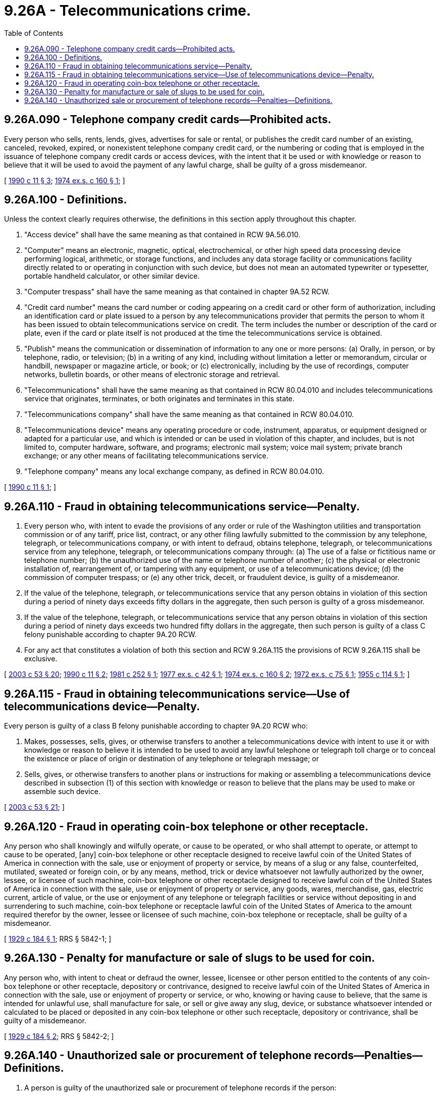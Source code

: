 = 9.26A - Telecommunications crime.
:toc:

== 9.26A.090 - Telephone company credit cards—Prohibited acts.
Every person who sells, rents, lends, gives, advertises for sale or rental, or publishes the credit card number of an existing, canceled, revoked, expired, or nonexistent telephone company credit card, or the numbering or coding that is employed in the issuance of telephone company credit cards or access devices, with the intent that it be used or with knowledge or reason to believe that it will be used to avoid the payment of any lawful charge, shall be guilty of a gross misdemeanor.

[ http://leg.wa.gov/CodeReviser/documents/sessionlaw/1990c11.pdf?cite=1990%20c%2011%20§%203[1990 c 11 § 3]; http://leg.wa.gov/CodeReviser/documents/sessionlaw/1974ex1c160.pdf?cite=1974%20ex.s.%20c%20160%20§%201[1974 ex.s. c 160 § 1]; ]

== 9.26A.100 - Definitions.
Unless the context clearly requires otherwise, the definitions in this section apply throughout this chapter.

. "Access device" shall have the same meaning as that contained in RCW 9A.56.010.

. "Computer" means an electronic, magnetic, optical, electrochemical, or other high speed data processing device performing logical, arithmetic, or storage functions, and includes any data storage facility or communications facility directly related to or operating in conjunction with such device, but does not mean an automated typewriter or typesetter, portable handheld calculator, or other similar device.

. "Computer trespass" shall have the same meaning as that contained in chapter 9A.52 RCW.

. "Credit card number" means the card number or coding appearing on a credit card or other form of authorization, including an identification card or plate issued to a person by any telecommunications provider that permits the person to whom it has been issued to obtain telecommunications service on credit. The term includes the number or description of the card or plate, even if the card or plate itself is not produced at the time the telecommunications service is obtained.

. "Publish" means the communication or dissemination of information to any one or more persons: (a) Orally, in person, or by telephone, radio, or television; (b) in a writing of any kind, including without limitation a letter or memorandum, circular or handbill, newspaper or magazine article, or book; or (c) electronically, including by the use of recordings, computer networks, bulletin boards, or other means of electronic storage and retrieval.

. "Telecommunications" shall have the same meaning as that contained in RCW 80.04.010 and includes telecommunications service that originates, terminates, or both originates and terminates in this state.

. "Telecommunications company" shall have the same meaning as that contained in RCW 80.04.010.

. "Telecommunications device" means any operating procedure or code, instrument, apparatus, or equipment designed or adapted for a particular use, and which is intended or can be used in violation of this chapter, and includes, but is not limited to, computer hardware, software, and programs; electronic mail system; voice mail system; private branch exchange; or any other means of facilitating telecommunications service.

. "Telephone company" means any local exchange company, as defined in RCW 80.04.010.

[ http://leg.wa.gov/CodeReviser/documents/sessionlaw/1990c11.pdf?cite=1990%20c%2011%20§%201[1990 c 11 § 1]; ]

== 9.26A.110 - Fraud in obtaining telecommunications service—Penalty.
. Every person who, with intent to evade the provisions of any order or rule of the Washington utilities and transportation commission or of any tariff, price list, contract, or any other filing lawfully submitted to the commission by any telephone, telegraph, or telecommunications company, or with intent to defraud, obtains telephone, telegraph, or telecommunications service from any telephone, telegraph, or telecommunications company through: (a) The use of a false or fictitious name or telephone number; (b) the unauthorized use of the name or telephone number of another; (c) the physical or electronic installation of, rearrangement of, or tampering with any equipment, or use of a telecommunications device; (d) the commission of computer trespass; or (e) any other trick, deceit, or fraudulent device, is guilty of a misdemeanor.

. If the value of the telephone, telegraph, or telecommunications service that any person obtains in violation of this section during a period of ninety days exceeds fifty dollars in the aggregate, then such person is guilty of a gross misdemeanor.

. If the value of the telephone, telegraph, or telecommunications service that any person obtains in violation of this section during a period of ninety days exceeds two hundred fifty dollars in the aggregate, then such person is guilty of a class C felony punishable according to chapter 9A.20 RCW.

. For any act that constitutes a violation of both this section and RCW 9.26A.115 the provisions of RCW 9.26A.115 shall be exclusive.

[ http://lawfilesext.leg.wa.gov/biennium/2003-04/Pdf/Bills/Session%20Laws/Senate/5758.SL.pdf?cite=2003%20c%2053%20§%2020[2003 c 53 § 20]; http://leg.wa.gov/CodeReviser/documents/sessionlaw/1990c11.pdf?cite=1990%20c%2011%20§%202[1990 c 11 § 2]; http://leg.wa.gov/CodeReviser/documents/sessionlaw/1981c252.pdf?cite=1981%20c%20252%20§%201[1981 c 252 § 1]; http://leg.wa.gov/CodeReviser/documents/sessionlaw/1977ex1c42.pdf?cite=1977%20ex.s.%20c%2042%20§%201[1977 ex.s. c 42 § 1]; http://leg.wa.gov/CodeReviser/documents/sessionlaw/1974ex1c160.pdf?cite=1974%20ex.s.%20c%20160%20§%202[1974 ex.s. c 160 § 2]; http://leg.wa.gov/CodeReviser/documents/sessionlaw/1972ex1c75.pdf?cite=1972%20ex.s.%20c%2075%20§%201[1972 ex.s. c 75 § 1]; http://leg.wa.gov/CodeReviser/documents/sessionlaw/1955c114.pdf?cite=1955%20c%20114%20§%201[1955 c 114 § 1]; ]

== 9.26A.115 - Fraud in obtaining telecommunications service—Use of telecommunications device—Penalty.
Every person is guilty of a class B felony punishable according to chapter 9A.20 RCW who:

. Makes, possesses, sells, gives, or otherwise transfers to another a telecommunications device with intent to use it or with knowledge or reason to believe it is intended to be used to avoid any lawful telephone or telegraph toll charge or to conceal the existence or place of origin or destination of any telephone or telegraph message; or

. Sells, gives, or otherwise transfers to another plans or instructions for making or assembling a telecommunications device described in subsection (1) of this section with knowledge or reason to believe that the plans may be used to make or assemble such device.

[ http://lawfilesext.leg.wa.gov/biennium/2003-04/Pdf/Bills/Session%20Laws/Senate/5758.SL.pdf?cite=2003%20c%2053%20§%2021[2003 c 53 § 21]; ]

== 9.26A.120 - Fraud in operating coin-box telephone or other receptacle.
Any person who shall knowingly and wilfully operate, or cause to be operated, or who shall attempt to operate, or attempt to cause to be operated, [any] coin-box telephone or other receptacle designed to receive lawful coin of the United States of America in connection with the sale, use or enjoyment of property or service, by means of a slug or any false, counterfeited, mutilated, sweated or foreign coin, or by any means, method, trick or device whatsoever not lawfully authorized by the owner, lessee, or licensee of such machine, coin-box telephone or other receptacle designed to receive lawful coin of the United States of America in connection with the sale, use or enjoyment of property or service, any goods, wares, merchandise, gas, electric current, article of value, or the use or enjoyment of any telephone or telegraph facilities or service without depositing in and surrendering to such machine, coin-box telephone or receptacle lawful coin of the United States of America to the amount required therefor by the owner, lessee or licensee of such machine, coin-box telephone or receptacle, shall be guilty of a misdemeanor.

[ http://leg.wa.gov/CodeReviser/documents/sessionlaw/1929c184.pdf?cite=1929%20c%20184%20§%201[1929 c 184 § 1]; RRS § 5842-1; ]

== 9.26A.130 - Penalty for manufacture or sale of slugs to be used for coin.
Any person who, with intent to cheat or defraud the owner, lessee, licensee or other person entitled to the contents of any coin-box telephone or other receptacle, depository or contrivance, designed to receive lawful coin of the United States of America in connection with the sale, use or enjoyment of property or service, or who, knowing or having cause to believe, that the same is intended for unlawful use, shall manufacture for sale, or sell or give away any slug, device, or substance whatsoever intended or calculated to be placed or deposited in any coin-box telephone or other such receptacle, depository or contrivance, shall be guilty of a misdemeanor.

[ http://leg.wa.gov/CodeReviser/documents/sessionlaw/1929c184.pdf?cite=1929%20c%20184%20§%202[1929 c 184 § 2]; RRS § 5842-2; ]

== 9.26A.140 - Unauthorized sale or procurement of telephone records—Penalties—Definitions.
. A person is guilty of the unauthorized sale or procurement of telephone records if the person:

.. Intentionally sells the telephone record of any resident of this state without the authorization of the customer to whom the record pertains;

.. By fraudulent, deceptive, or false means obtains the telephone record of any resident of this state to whom the record pertains;

.. Knowingly purchases the telephone record of any resident of this state without the authorization of the customer to whom the record pertains; or

.. Knowingly receives the telephone record of any resident of this state without the authorization of the customer to whom the record pertains.

. This section does not apply to:

.. Any action by a government agency, or any officer, employee, or agent of such agency, to obtain telephone records in connection with the performance of the official duties of the agency;

.. A telecommunications company that obtains, uses, discloses, or permits access to any telephone record, either directly or indirectly through its agents, that is:

... With the lawful consent of the customer or subscriber;

... Authorized by law;

... Necessarily incident to the rendition of the service or to the protection of the rights or property of the provider of that service, or to protect users of those services and other carriers from fraudulent, abusive, or unlawful use of, or subscription to, such services; or

... In connection with the sale or transfer of all or part of its business, or the purchase or acquisition of a portion or all of a business, or the migration of a customer from one carrier to another.

. A violation of subsection (1)(a), (b), or (c) of this section is a class C felony. A violation of subsection (1)(d) of this section is a gross misdemeanor.

. A person who violates this section is subject to legal action for injunctive relief and either actual damages, including mental pain and suffering, or liquidated damages of five thousand dollars per violation, whichever is greater. Reasonable attorneys' fees and other costs of litigation are also recoverable.

. The definitions in this subsection apply throughout this section unless the context clearly requires otherwise.

.. "Telecommunications company" has the meaning provided in RCW 9.26A.100 and includes "radio communications service companies" as defined in RCW 80.04.010.

.. "Telephone record" means information retained by a telecommunications company that relates to the telephone number dialed by the customer or the incoming number or call directed to a customer, or other data related to such calls typically contained on a customer telephone bill such as the time the call started and ended, the duration of the call, the time of day the call was made, and any charges applied. "Telephone record" does not include any information collected and retained by customers using caller identification or other similar technologies.

.. "Procure" means to obtain by any means, whether electronically, in writing, or in oral form, with or without consideration.

[ http://lawfilesext.leg.wa.gov/biennium/2005-06/Pdf/Bills/Session%20Laws/Senate/6776-S.SL.pdf?cite=2006%20c%20193%20§%201[2006 c 193 § 1]; ]

